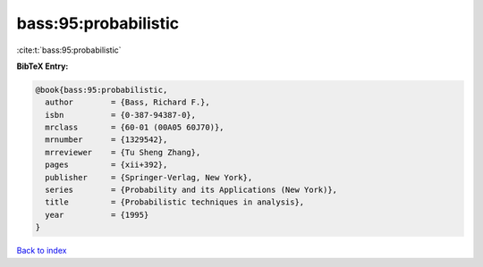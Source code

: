 bass:95:probabilistic
=====================

:cite:t:`bass:95:probabilistic`

**BibTeX Entry:**

.. code-block:: bibtex

   @book{bass:95:probabilistic,
     author        = {Bass, Richard F.},
     isbn          = {0-387-94387-0},
     mrclass       = {60-01 (00A05 60J70)},
     mrnumber      = {1329542},
     mrreviewer    = {Tu Sheng Zhang},
     pages         = {xii+392},
     publisher     = {Springer-Verlag, New York},
     series        = {Probability and its Applications (New York)},
     title         = {Probabilistic techniques in analysis},
     year          = {1995}
   }

`Back to index <../By-Cite-Keys.html>`_
